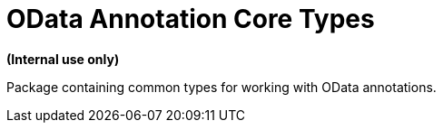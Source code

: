 = OData Annotation Core Types

**(Internal use only)**

Package containing common types for working with OData annotations.
